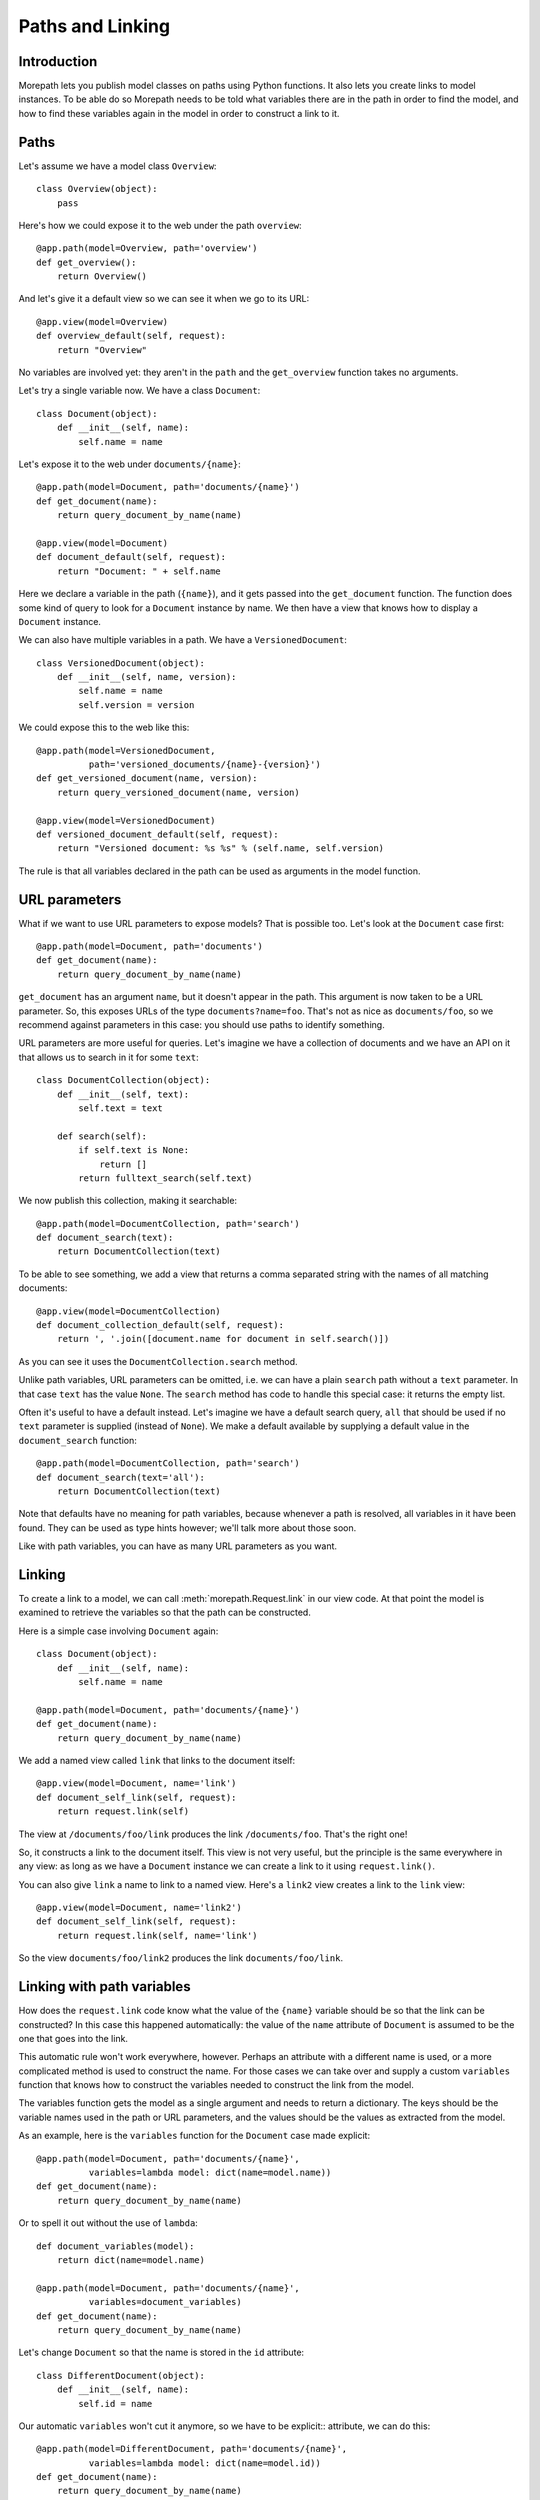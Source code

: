 Paths and Linking
=================

Introduction
------------

Morepath lets you publish model classes on paths using Python
functions. It also lets you create links to model instances. To be
able do so Morepath needs to be told what variables there are in the
path in order to find the model, and how to find these variables again
in the model in order to construct a link to it.

Paths
-----

Let's assume we have a model class ``Overview``::

  class Overview(object):
      pass

Here's how we could expose it to the web under the path ``overview``::

  @app.path(model=Overview, path='overview')
  def get_overview():
      return Overview()

And let's give it a default view so we can see it when we go to its
URL::

  @app.view(model=Overview)
  def overview_default(self, request):
      return "Overview"

No variables are involved yet: they aren't in the ``path`` and the
``get_overview`` function takes no arguments.

Let's try a single variable now. We have a class ``Document``::

  class Document(object):
      def __init__(self, name):
          self.name = name

Let's expose it to the web under ``documents/{name}``::

  @app.path(model=Document, path='documents/{name}')
  def get_document(name):
      return query_document_by_name(name)

  @app.view(model=Document)
  def document_default(self, request):
      return "Document: " + self.name

Here we declare a variable in the path (``{name}``), and it gets
passed into the ``get_document`` function. The function does some kind
of query to look for a ``Document`` instance by name. We then have a
view that knows how to display a ``Document`` instance.

We can also have multiple variables in a path. We have a
``VersionedDocument``::

  class VersionedDocument(object):
      def __init__(self, name, version):
          self.name = name
          self.version = version

We could expose this to the web like this::

  @app.path(model=VersionedDocument,
            path='versioned_documents/{name}-{version}')
  def get_versioned_document(name, version):
      return query_versioned_document(name, version)

  @app.view(model=VersionedDocument)
  def versioned_document_default(self, request):
      return "Versioned document: %s %s" % (self.name, self.version)

The rule is that all variables declared in the path can be used as
arguments in the model function.

URL parameters
--------------

What if we want to use URL parameters to expose models? That is
possible too. Let's look at the ``Document`` case first::

  @app.path(model=Document, path='documents')
  def get_document(name):
      return query_document_by_name(name)

``get_document`` has an argument ``name``, but it doesn't appear in
the path. This argument is now taken to be a URL parameter. So, this
exposes URLs of the type ``documents?name=foo``. That's not as nice as
``documents/foo``, so we recommend against parameters in this case:
you should use paths to identify something.

URL parameters are more useful for queries. Let's imagine we have a
collection of documents and we have an API on it that allows us to
search in it for some ``text``::

  class DocumentCollection(object):
      def __init__(self, text):
          self.text = text

      def search(self):
          if self.text is None:
              return []
          return fulltext_search(self.text)

We now publish this collection, making it searchable::

  @app.path(model=DocumentCollection, path='search')
  def document_search(text):
      return DocumentCollection(text)

To be able to see something, we add a view that returns a comma
separated string with the names of all matching documents::

  @app.view(model=DocumentCollection)
  def document_collection_default(self, request):
      return ', '.join([document.name for document in self.search()])

As you can see it uses the ``DocumentCollection.search`` method.

Unlike path variables, URL parameters can be omitted, i.e. we can have
a plain ``search`` path without a ``text`` parameter. In that case
``text`` has the value ``None``. The ``search`` method has code to
handle this special case: it returns the empty list.

Often it's useful to have a default instead. Let's imagine we have a
default search query, ``all`` that should be used if no ``text``
parameter is supplied (instead of ``None``). We make a default
available by supplying a default value in the ``document_search``
function::

  @app.path(model=DocumentCollection, path='search')
  def document_search(text='all'):
      return DocumentCollection(text)

Note that defaults have no meaning for path variables, because
whenever a path is resolved, all variables in it have been found. They
can be used as type hints however; we'll talk more about those soon.

Like with path variables, you can have as many URL parameters as you
want.

Linking
-------

To create a link to a model, we can call :meth:`morepath.Request.link`
in our view code. At that point the model is examined to retrieve the
variables so that the path can be constructed.

Here is a simple case involving ``Document`` again::

  class Document(object):
      def __init__(self, name):
          self.name = name

  @app.path(model=Document, path='documents/{name}')
  def get_document(name):
      return query_document_by_name(name)

We add a named view called ``link`` that links to the document itself::

  @app.view(model=Document, name='link')
  def document_self_link(self, request):
      return request.link(self)

The view at ``/documents/foo/link`` produces the link
``/documents/foo``. That's the right one!

So, it constructs a link to the document itself. This view is not very
useful, but the principle is the same everywhere in any view: as long
as we have a ``Document`` instance we can create a link to it using
``request.link()``.

You can also give ``link`` a name to link to a named view. Here's a
``link2`` view creates a  link to the ``link`` view::

  @app.view(model=Document, name='link2')
  def document_self_link(self, request):
      return request.link(self, name='link')

So the view ``documents/foo/link2`` produces the link
``documents/foo/link``.

Linking with path variables
---------------------------

How does the ``request.link`` code know what the value of the
``{name}`` variable should be so that the link can be constructed?  In
this case this happened automatically: the value of the ``name``
attribute of ``Document`` is assumed to be the one that goes into the
link.

This automatic rule won't work everywhere, however. Perhaps an
attribute with a different name is used, or a more complicated method
is used to construct the name. For those cases we can take over and
supply a custom ``variables`` function that knows how to construct the
variables needed to construct the link from the model.

The variables function gets the model as a single argument and needs
to return a dictionary. The keys should be the variable names used in
the path or URL parameters, and the values should be the values as
extracted from the model.

As an example, here is the ``variables`` function for the ``Document``
case made explicit::

  @app.path(model=Document, path='documents/{name}',
            variables=lambda model: dict(name=model.name))
  def get_document(name):
      return query_document_by_name(name)

Or to spell it out without the use of ``lambda``::

  def document_variables(model):
      return dict(name=model.name)

  @app.path(model=Document, path='documents/{name}',
            variables=document_variables)
  def get_document(name):
      return query_document_by_name(name)

Let's change ``Document`` so that the name is stored in the ``id``
attribute::

  class DifferentDocument(object):
      def __init__(self, name):
          self.id = name

Our automatic ``variables`` won't cut it anymore, so we have to be explicit::
attribute, we can do this::

  @app.path(model=DifferentDocument, path='documents/{name}',
            variables=lambda model: dict(name=model.id))
  def get_document(name):
      return query_document_by_name(name)

All we've done is adjust the ``variables`` function to take
``model.id``.

Getting variables works for multiple variables too of course. Here's
the explicit ``variables`` for the ``VersionedDocument`` case that
takes multiple variables::

  @app.path(model=VersionedDocument,
            path='versioned_documents/{name}-{version}',
            variables=lambda model: dict(name=model.name,
                                         version=model.version))
  def get_versioned_document(name, version):
      return query_versioned_document(name, version)

Linking with URL parameters
---------------------------

Linking works the same way for URL parameters as it works for path
variables.

Here's a ``get_model`` that takes the document name as a URL
parameter, using an implicit ``variables``::

  @app.path(model=Document, path='documents')
  def get_document(name):
      return query_document_by_name(name)

Now we add back the same ``self_link`` view as we had before::

  @app.view(model=Document, name='link')
  def document_self_link(self, request):
      return request.link(self)

Here's ``get_document`` with an explicit ``variables``::

  @app.path(model=Document, path='documents',
            variables=lambda model: dict(name=model.name))
  def get_document(name):
      return query_document_by_name(name)

i.e. exactly the same as for the path variable case.

Let's look at a document exposed on this URL::

  /documents?name=foo

Then the view ``documents/link?name=foo`` constructs the link::

  /documents?name=foo

The ``documents/link?name=foo`` is interesting: the ``name=foo``
parameters are added to the end, but they are used by the
``get_document`` function, *not* by its views. Here's ``link2`` again
to further demonstrate this behavior::

  @app.view(model=Document, name='link2')
  def document_self_link(self, request):
      return request.link(self, name='link')

When we now go to ``documents/link2?name=foo`` we get the link
``documents/link?name=foo``.

Type hints
----------

So far we've only dealt with variables that have string values. But
what if we want to use other types for our variables, such as ``int``
or ``datetime``? What if we have a record that you obtain by an
``int`` id, for instance? Given some ``Record`` class that
has an ``int`` id like this::

  class Record(object):
      def __init__(self, id):
          self.id = id

We could do this to expose it::

  @app.path(model=Record, path='records/{id}')
  def get_record(id):
      try:
          id = int(id)
      except ValueError:
          return None
      return record_by_id(id)

But Morepath offers a better way. We can tell Morepath we expect an
int and only an int, and if something else is supplied, the path
should not match. Here's how::

  @app.path(model=Record, path='records/{id}')
  def get_record(id=0):
      return record_by_id(id)

We've added a default parameter (``id=0``) here that Morepath uses as
an indication that only an int is expected. Morepath will now
automatically convert ``id`` to an int before it enters the
function. It also gives a ``404 Not Found`` response for URLs that
don't have an int. So it accepts ``/records/100`` but gives a 404 for
``/records/foo``.

Let's examine the same case for an ``id`` URL parameter::

  @app.path(model=Record, path='records')
  def get_record(id=0):
      return record_by_id(id)

This responds to an URL like ``/records?id=100``, but rejects
``/records/id=foo`` as ``foo`` cannot be converted to an int. It
rejects a request with the latter path with a ``400 Bad Request``
error.

By supplying a default for a URL parameter we've accomplished two in
one here, as it's a good idea to supply defaults for URL parameters
anyway, as that makes them properly optional.

Conversion
----------

Sometimes simple type hints are not enough. What if multiple possible
string representations for something exist? Let's examine the case of
:class:`datetime.date`.

We could represent it as a string in ISO 8601 format as returned by
the :meth:`datetime.date.isoformat` method, i.e. ``2014-01-15`` for
the 15th of january 2014. We could also use ISO 8601 compact format,
namely ``20140115`` (and this what Morepath defaults to). But we could
also use another representation, say ``15/01/2014``.

Let's first see how a string with an ISO compact date can be decoded
(deserialized, loaded) into a ``date`` object::

  from datetime import date
  from time import mktime, strptime

  def date_decode(s):
      return date.fromtimestamp(mktime(strptime(s, '%Y%m%d')))

We can try it out::

  >>> date_decode('20140115')
  datetime.date(2014, 1, 15)

Note that this function raises a ``ValueError`` if we give it a string
that cannot be converted into a date::

  >>> date_decode('blah')
  Traceback (most recent call last):
     ...
  ValueError: time data 'blah' does not match format '%Y-%m-%d'

This is a general principle of decode: a decode function can fail and
if it does it should raise a ``ValueError``.

We also specify how to encode (serialize, dump) a ``date`` object back
into a string::

  def date_encode(d):
      return d.strftime('%Y%m%d')

We can try it out too::

  >>> date_encode(date(2014, 1, 15))
  '20140115'

A encode function should never fail, if at least presented with input
of the right type, in this case a ``date`` instance.

.. sidebar:: Inverse

  To help you write these functions, note that they're the inverse each
  other, so these equality are both True. For any string ``s`` that can
  be decoded, this is true::

    encode(decode(s)) == s

  And for any object that can be encoded, this is true::

    decode(encode(o)) == o

  The output of decode should always be input for encode, and the
  output of encode should always be input for decode.

Now that we have our ``date_decode`` and ``date_encode`` functions, we can
wrap them in an :class:`morepath.Converter` object::

  date_converter = morepath.Converter(decode=date_decode, encode=date_encode)

Let's now see how we can use ``date_converter``.

We have some kind of ``Records`` collection that can be parameterized
with ``start`` and ``end`` to select records in a date range::

  class Records(object):
     def __init__(self, start, end):
        self.start = start
        self.end = end

     def query(self):
        return query_records_in_date_range(self.start, self.end)

We expose it to the web::

  @app.path(model=Records, path='records',
            converters=dict(start=date_converter, end=date_converter))
  def get_records(start, end):
      return Records(start, end)

We also add a simple view that gives us comma-separated list of
matching record ids::

  @app.view(model=Records):
  def records_view(self, request):
      return ', '.join([str(record.id) for record in self.query()])

We can now go to URLs like this::

   /records?start=20110110&end=20110215

The ``start`` and ``end`` URL parameters now be decoded into ``date``
objects, which get passed into ``get_records``. And when you generate
a link to a ``Records`` object, the ``start`` and ``end`` dates are
encoded into strings.

What happens when a decode raises a ``ValueError``, i.e. improper
dates were passed in? In that case, the URL parameters cannot be
decoded properly, and Morepath returns a ``400 Bad Request`` response.

You can also use encode and decode for arguments used in a path::

  @app.path(model=Day, path='days/{d}', converters=dict(d=date_converter))
  def get_day(d):
      return Day(d)

This publishes the model on a URL like this::

  /days/20110101

When you pass in a broken date, like ``/days/foo``, a ``ValueError`` is
raised by the date decoder, and a ``404 not Found`` response is given
by the server: the URL does not resolve to a model.

Default converters
------------------

Morepath has a number of default converters registered; we already saw
examples for int and strings. Morepath also has a default converter
for ``date`` (compact ISO 8601, i.e. ``20131231``) and ``datetime``
(i.e. ``20131231T23:59:59``).

You can add new default converters for your own classes, or override
existing default behavior, by using the
:meth:`morepath.AppBase.converter` decorator. Let's change the default
behavior for ``date`` in this example to use ISO 8601 *extended* format,
so that dashes are there to separate the year, month and day,
i.e. ``2013-12-31``::

  def extended_date_decode(s):
      return date.fromtimestamp(mktime(strptime(s, '%Y-%m-%d')))

  def extended_date_encode(d):
      return d.strftime('%Y-%m-%d')

  @app.converter(type=date)
  def date_converter():
      return Converter(extended_date_decode, extended_date_encode)

Now Morepath understand type hints for ``date`` differently::

  @app.path(model=Day, path='days/{d}')
  def get_day(d=date(2011, 1, 1)):
      return Day(d)

has models published on a URL like::

  days/2013-12-31

Type hints and converters
-------------------------

You may have a situation where you don't want to add a default
argument to indicate the type hint, but you know you want to use a
default converter for a particular type. For those cases you
can pass the type into the ``converters`` dictionary as a shortcut::

  @app.path(model=Day, path='days/{d}', converters=dict(d=date))
  def get_day(d):
      return Day(d)

The variable ``d`` is now interpreted as a ``date``. Morepath uses
whatever converter that was registered for that type.

Required
--------

Sometimes you may want a URL parameter to be required: when the URL
parameter is missing, it's an error and a ``400 Bad Request`` should
be returned. You can do this by passing in a ``required`` argument
to the model decorator::

  @app.path(model=Record, path='records', required=['id'])
  def get_record(id):
      return query_record(id)

Normally when the ``id`` URL parameter is missing, the ``None`` value
is passed into ``get_record`` (if there is no default). But since we
made ``id`` required, ``400 Bad Request`` will be issued if ``id`` is
missing now. ``required`` only has meaning for URL parameters; path
variables are always present if the path matches at all.
